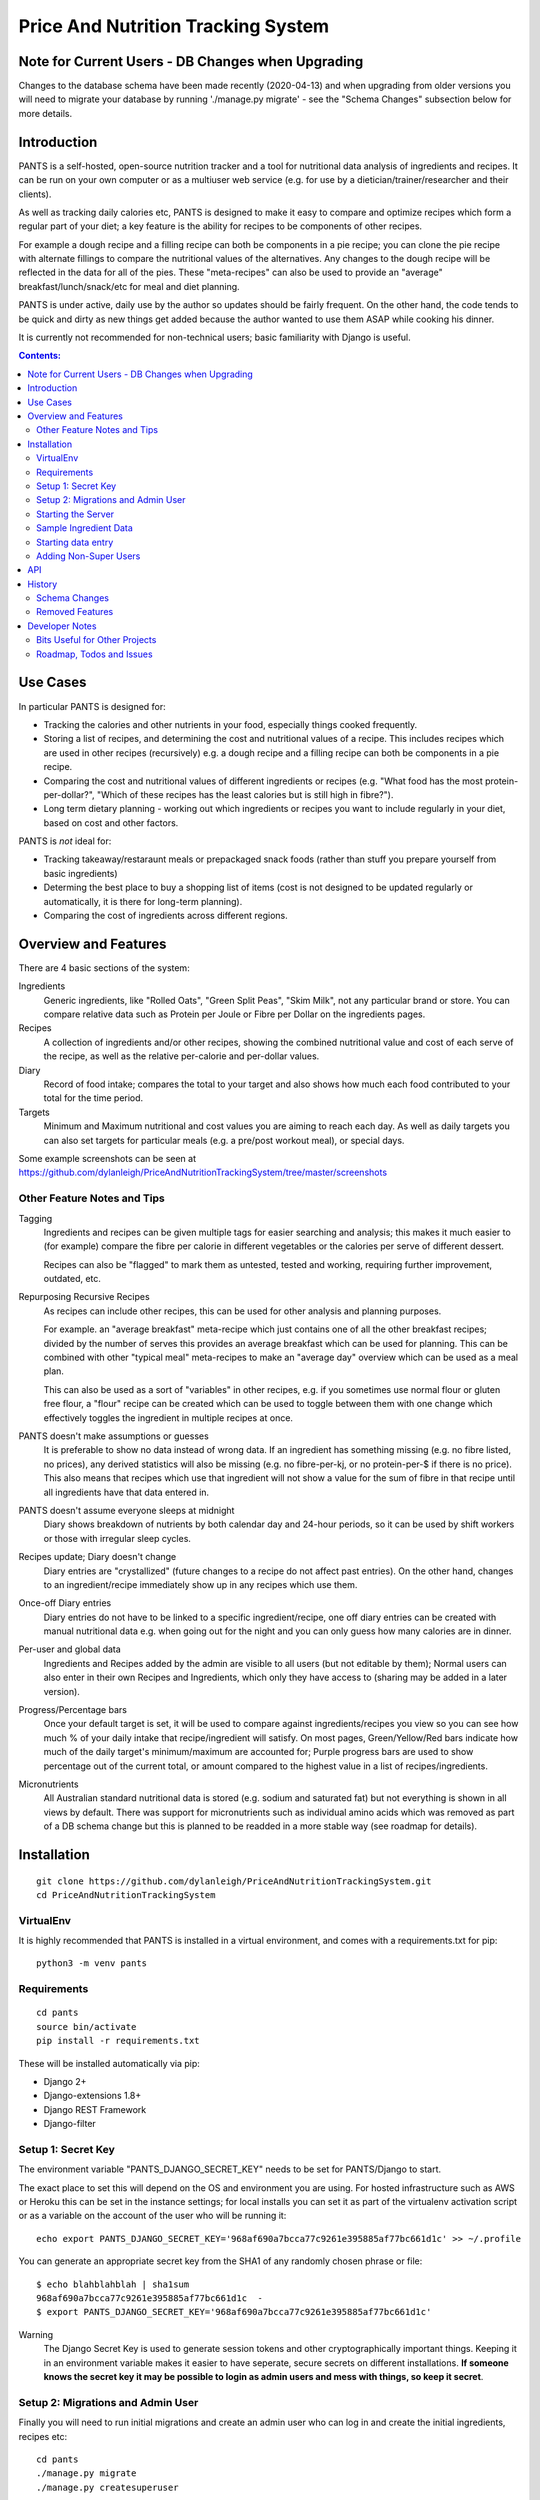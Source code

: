 
===================================
Price And Nutrition Tracking System
===================================

Note for Current Users - DB Changes when Upgrading
==================================================

Changes to the database schema have been made recently (2020-04-13)
and when upgrading from older versions you will need to migrate your
database by running './manage.py migrate' - see the "Schema Changes"
subsection below for more details.

Introduction
============

PANTS is a self-hosted, open-source nutrition tracker and a tool for
nutritional data analysis of ingredients and recipes. It can be run on
your own computer or as a multiuser web service (e.g. for use by a
dietician/trainer/researcher and their clients).

As well as tracking daily calories etc, PANTS is designed to make it
easy to compare and optimize recipes which form a regular part of your
diet; a key feature is the ability for recipes to be components of
other recipes.

For example a dough recipe and a filling recipe can both be components
in a pie recipe; you can clone the pie recipe with alternate fillings
to compare the nutritional values of the alternatives. Any changes to
the dough recipe will be reflected in the data for all of the pies.
These "meta-recipes" can also be used to provide an "average"
breakfast/lunch/snack/etc for meal and diet planning.

PANTS is under active, daily use by the author so updates should be
fairly frequent. On the other hand, the code tends to be quick and
dirty as new things get added because the author wanted to use them
ASAP while cooking his dinner.

It is currently not recommended for non-technical users; basic
familiarity with Django is useful.

.. contents:: Contents:
   :backlinks: none

Use Cases
=========

In particular PANTS is designed for:

- Tracking the calories and other nutrients in your food, especially things cooked frequently.
- Storing a list of recipes, and determining the cost and nutritional values of a recipe. This includes recipes which are used in other recipes (recursively) e.g. a dough recipe and a filling recipe can both be components in a pie recipe.
- Comparing the cost and nutritional values of different ingredients or recipes (e.g. "What food has the most protein-per-dollar?", "Which of these recipes has the least calories but is still high in fibre?").
- Long term dietary planning - working out which ingredients or recipes you want to include regularly in your diet, based on cost and other factors.

PANTS is *not* ideal for:

- Tracking takeaway/restaraunt meals or prepackaged snack foods (rather than stuff you prepare yourself from basic ingredients)
- Determing the best place to buy a shopping list of items (cost is not designed to be updated regularly or automatically, it is there for long-term planning).
- Comparing the cost of ingredients across different regions.

Overview and Features
=====================

There are 4 basic sections of the system:

Ingredients
   Generic ingredients, like "Rolled Oats", "Green Split Peas",
   "Skim Milk", not any particular brand or store.
   You can compare relative data such as Protein per Joule or Fibre per
   Dollar on the ingredients pages.

Recipes
   A collection of ingredients and/or other recipes, showing the combined
   nutritional value and cost of each serve of the recipe, as well as the relative
   per-calorie and per-dollar values.

Diary
   Record of food intake; compares the total to your target and also
   shows how much each food contributed to your total for the time
   period.

Targets
   Minimum and Maximum nutritional and cost values you are aiming to
   reach each day. As well as daily targets you can also set targets
   for particular meals (e.g. a pre/post workout meal), or special days.

Some example screenshots can be seen at https://github.com/dylanleigh/PriceAndNutritionTrackingSystem/tree/master/screenshots

Other Feature Notes and Tips
----------------------------

Tagging
   Ingredients and recipes can be given multiple tags for easier searching and
   analysis; this makes it much easier to (for example) compare the fibre
   per calorie in different vegetables or the calories per serve of
   different dessert.

   Recipes can also be "flagged" to mark them as untested, tested and
   working, requiring further improvement, outdated, etc.

Repurposing Recursive Recipes
   As recipes can include other recipes, this can be used for other
   analysis and planning purposes.

   For example. an "average breakfast" meta-recipe which just contains one
   of all the other breakfast recipes; divided by the number of serves
   this provides an average breakfast which can be used for planning.
   This can be combined with other "typical meal" meta-recipes to make
   an "average day" overview which can be used as a meal plan.

   This can also be used as a sort of "variables" in other recipes,
   e.g. if you sometimes use normal flour or gluten free flour, a "flour"
   recipe can be created which can be used to toggle between them with
   one change which effectively toggles the ingredient in multiple
   recipes at once.

PANTS doesn't make assumptions or guesses
   It is preferable to show no data instead of wrong data. If an ingredient has
   something missing (e.g. no fibre listed, no prices), any
   derived statistics will also be missing (e.g. no fibre-per-kj, or no
   protein-per-$ if there is no price). This also means that recipes
   which use that ingredient will not show a value for the sum of fibre
   in that recipe until all ingredients have that data entered in.

PANTS doesn't assume everyone sleeps at midnight
   Diary shows breakdown of nutrients by both calendar day and 24-hour
   periods, so it can be used by shift workers or those with irregular
   sleep cycles.

Recipes update; Diary doesn't change
   Diary entries are "crystallized" (future changes to a recipe do not
   affect past entries). On the other hand, changes to an
   ingredient/recipe immediately show up in any recipes which use them.

Once-off Diary entries
   Diary entries do not have to be linked to a specific
   ingredient/recipe, one off diary entries can be created with manual
   nutritional data e.g. when going out for the night and you can only
   guess how many calories are in dinner.

Per-user and global data
   Ingredients and Recipes added by the admin are visible to all users
   (but not editable by them); Normal users can also enter in their
   own Recipes and Ingredients, which only they have access to
   (sharing may be added in a later version).

Progress/Percentage bars
   Once your default target is set, it will be used to compare against
   ingredients/recipes you view so you can see how much % of your
   daily intake that recipe/ingredient will satisfy. On most pages,
   Green/Yellow/Red bars indicate how much of the daily target's
   minimum/maximum are accounted for; Purple progress bars are used
   to show percentage out of the current total, or amount compared to the
   highest value in a list of recipes/ingredients.

Micronutrients
   All Australian standard nutritional data is stored (e.g. sodium and
   saturated fat) but not everything is shown in all views by default.
   There was support for micronutrients such as individual amino acids
   which was removed as part of a DB schema change but this is planned to
   be readded in a more stable way (see roadmap for details).


Installation
============

::

   git clone https://github.com/dylanleigh/PriceAndNutritionTrackingSystem.git
   cd PriceAndNutritionTrackingSystem

VirtualEnv
----------

It is highly recommended that PANTS is installed in a virtual environment, and
comes with a requirements.txt for pip::

   python3 -m venv pants

Requirements
------------

::

   cd pants
   source bin/activate
   pip install -r requirements.txt

These will be installed automatically via pip:

- Django 2+
- Django-extensions 1.8+
- Django REST Framework
- Django-filter

Setup 1: Secret Key
-------------------

The environment variable "PANTS_DJANGO_SECRET_KEY" needs to be set for
PANTS/Django to start.

The exact place to set this will depend on the OS and environment you
are using. For hosted infrastructure such as AWS or Heroku this can be
set in the instance settings; for local installs you can set it as
part of the virtualenv activation script or as a variable on the
account of the user who will be running it::

   echo export PANTS_DJANGO_SECRET_KEY='968af690a7bcca77c9261e395885af77bc661d1c' >> ~/.profile

You can generate an appropriate secret key from the SHA1 of any
randomly chosen phrase or file::

   $ echo blahblahblah | sha1sum
   968af690a7bcca77c9261e395885af77bc661d1c  -
   $ export PANTS_DJANGO_SECRET_KEY='968af690a7bcca77c9261e395885af77bc661d1c'

Warning
   The Django Secret Key is used to generate session tokens and other
   cryptographically important things. Keeping it in an environment
   variable makes it easier to have seperate, secure secrets on different
   installations. **If someone knows the secret key it may be possible to
   login as admin users and mess with things, so keep it secret**.

Setup 2: Migrations and Admin User
----------------------------------

Finally you will need to run initial migrations and create an admin
user who can log in and create the initial ingredients, recipes etc::

   cd pants
   ./manage.py migrate
   ./manage.py createsuperuser

Starting the Server
-------------------

To run the server locally and access it via a browser::

   ./manage.py runserver

Sample Ingredient Data
----------------------

The author's ingredient data (about 200 ingredients as of 2019) can be
imported from a fixture with this command::

   ./manage.py loaddata fixtures/pants-ingredient-fixture.json

This command should only be run on an empty/new database, to avoid
overwriting any entries you have already created 

Starting data entry
-------------------

You will need to log in as an admin user (at
http://127.0.0.1:8000/adminbackend/ ) to start creating initial
ingredients, and then recipes which use those ingredients (and recipes
which use those recipes...)

The about page will show some basic DB stats, including the count of
ingredients which are missing nutritional data and other potential
issues.

No ingredients/recipes need to be created to start using the diary
(although every entry will have to have all its data added manually if
there are no recipes or ingredients to use).

Adding Non-Super Users
----------------------

TODO this needs to be documented for API consumers.

API
===

This is a work in progress as of 2020-04-13. Documentation will go
here when it's implemented for all major models. It is located at
/api/1/ (i.e. http://127.0.0.1:8000/api/1/ on a local server).

History
=======

PANTS grew out of a spreadsheet I was using in early 2017 to do
nutritional analysis of different foods, looking for the best ratios
of protein and fibre to calories and cost.

I wanted to add recipes which combined different ingredients and this
became so cumbersome I realised it would be easier to do in a DB and
started the project in Django, importing the initial set of
ingredients from the spreadsheet. Soon I also realised since I was
entering in all my recipes here it would also be easier if I used it
as my daily calorie counter and added that as well.

Schema Changes
--------------

For all changes mentioned here, your database must be migrated by
running the following commands::

   git pull
   ./manage.py migrate

No further user input or manual conversion should be required. The
details below are mostly for background.

2020-04-13
   Recipe and Ingredient can now be linked to an "owner" (user) - user
   created recipes and ingredients through the API will be owned by
   that user. Only the logged in user can see/edit things they own.

   "Global" recipes/ingredients with no owner are visible to everyone,
   and only editable by admin (i.e. no change from previous versions)

2020-04-02
   Each Recipe and Ingredient may now have an "Introduction" and
   "Notes" - these are freeform text fields that are simply displayed
   at the start/end of the detail page for the recipe or ingredient.

2020-03-20 (v0.93)
   Following on from yesterday's changes, Price has now been fully
   detached from Product. This update also changes Prices to require an
   Ingredient set (during the migration, this was optional to allow
   data to be migrated automatically).

   If there are errors applying this migration it is probably because
   there are Price objects which don't have an Ingredient. The last
   version should have converted all the old ones automatically, and
   converted any new ones created in the admin when they were saved.
   However, if by some chance you have any corrupt prices not linked to
   an ingredient, these will have to be deleted for the migration to
   work.

   The product model still exists, but is now deprecated; it has no
   current purpose except to associate brand names with ingredients.
   If you don't care about that, products can be all safely deleted
   via the admin interface (use the checkbox to "select all" and then
   drop-down action box to "delete selected"). They should not be
   any performance effects from leaving them there, as no calculations
   use products anymore.

2020-03-19 (v0.92)
   Prices are changing from being attached to a Product to directly
   being attached to Ingredient, to simplify both the user interface
   and the code.

   As of this version, Price is attached to both Product and
   Ingredient. Ingredient will be set automatically from the Product.

   Future versions will make Price settable via the Ingredient section
   of the admin interface rather than Product.

2020-03-11
   Recipe Flags added. These differ from Tags in two ways - each
   recipe can have only one flag, but flags are much more visible
   (being shown in lists etc).

   The intended use case is to mark recipes which are OK for general
   use to differentiate them from recipes which aren't working and
   need further changes and testing, or outdated recipes no longer
   recommended. However, they can be used for whatever the admin
   wants.

   Also, tags for Recipe and Ingredient can now have a brief text
   description which is shown in list view when that tag is selected.

2019-09-07 (v0.91)
   Recipe Components now have separate "servings" and weight" to bring
   them in line with the way all other models work (previously,
   "weight" was interpreted as number of serves if connected to a
   recipe).

   This fixes various issues, including data entry errors from
   overloading one field to have two meanings and allows a lot of the
   code between ingredient/recipe/diary to be simplified.

   Existing recipes will be converted to this new system by
   recipes/migrations/0018_auto_20190908_0152.py when the migrate
   command is run.

Removed Features
----------------

Products (partially)
   After the nutrient model was merged into Ingredient, Product lost
   it's ability to have separate nutrient data, and it was just a
   redundant way of linking prices to ingredients, which is now done
   directly.

   The product model still exists in the admin, but currently has no
   purpose except to associate brand names with an ingredient.
   It may be used again in the future for storing further data about a
   specific branded product.

Collections
   Never properly implemented; need for this is reduced by heavier
   use of tags, creative use of recursive recipes (e.g. a "daily meal
   plan" as a "recipe"), better frontend comparison tools and CSV
   export to spreadsheet for doing analysis there.

Plots
   Recipes/Ingredients now have a CSV export button, use that to
   create charts externally via a spreadsheet.

Amino Acids
   The original design could handle detailed micronutrient
   stats (including individual amino acids, minerals, EFAs, fibre types)
   but when the nutrients object was merged into ingredient this was
   dropped. It was rarely used, but may be readded when the
   nutrient_data class/cache system is reworked to be less kludgy - see TODOs

Developer Notes
===============

As mentioned earlier the code contains many crufty bits because many
features were added quickly when immediately required.

In particular, sets of "nutrition data" are often passed around as a
dict with a few specific sets of keys (specified in settings) and
there is an ongoing project to convert this to a class that manages it
in a sane way, handling all comparisons, additions and per-weight
calculations sensibly. A lot of future work is on hold pending this
tech debt cleanup to be completed.

See the todo list below for more details.

Bits Useful for Other Projects
------------------------------

- Recipe/Ingredient have a very simple but effective CSV export view.
- There are convenient templatetags to do division, combined min/max percentage display and generate a little CSS bar chart (most tabular data uses them, see the screenshots for examples).


Roadmap, Todos and Issues
-------------------------

See https://github.com/dylanleigh/PriceAndNutritionTrackingSystem/blob/master/TODO.rst

